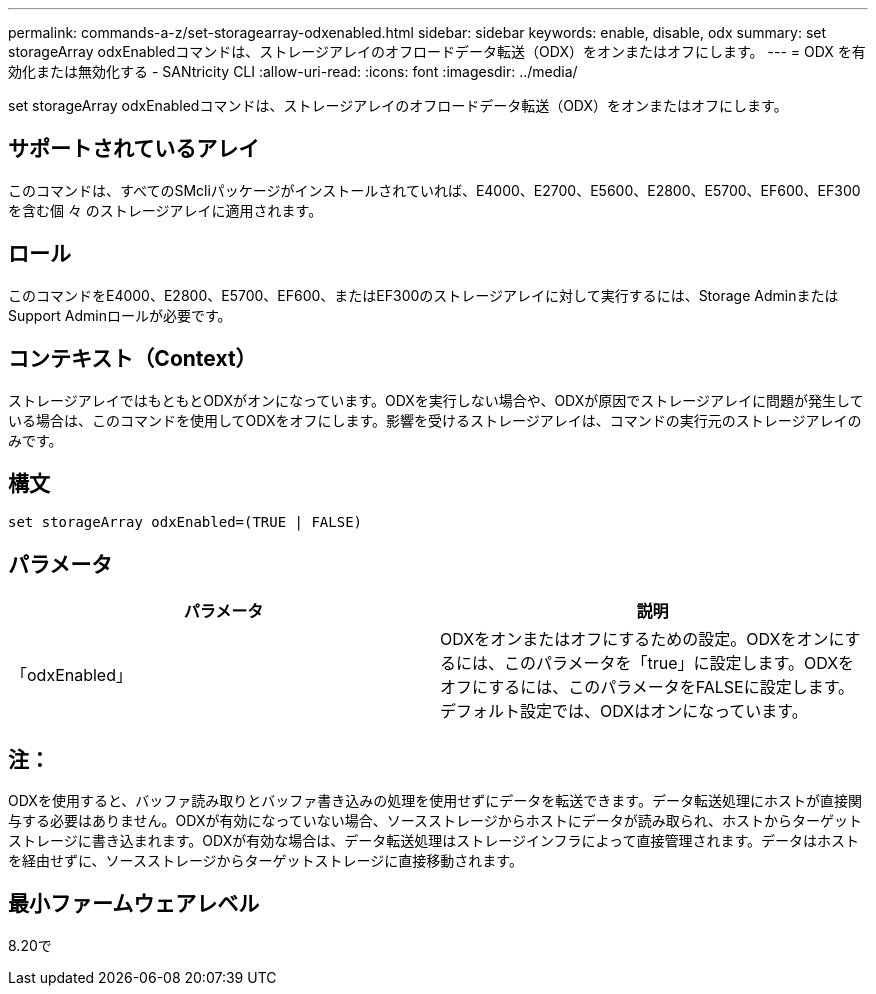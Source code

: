 ---
permalink: commands-a-z/set-storagearray-odxenabled.html 
sidebar: sidebar 
keywords: enable, disable, odx 
summary: set storageArray odxEnabledコマンドは、ストレージアレイのオフロードデータ転送（ODX）をオンまたはオフにします。 
---
= ODX を有効化または無効化する - SANtricity CLI
:allow-uri-read: 
:icons: font
:imagesdir: ../media/


[role="lead"]
set storageArray odxEnabledコマンドは、ストレージアレイのオフロードデータ転送（ODX）をオンまたはオフにします。



== サポートされているアレイ

このコマンドは、すべてのSMcliパッケージがインストールされていれば、E4000、E2700、E5600、E2800、E5700、EF600、EF300を含む個 々 のストレージアレイに適用されます。



== ロール

このコマンドをE4000、E2800、E5700、EF600、またはEF300のストレージアレイに対して実行するには、Storage AdminまたはSupport Adminロールが必要です。



== コンテキスト（Context）

ストレージアレイではもともとODXがオンになっています。ODXを実行しない場合や、ODXが原因でストレージアレイに問題が発生している場合は、このコマンドを使用してODXをオフにします。影響を受けるストレージアレイは、コマンドの実行元のストレージアレイのみです。



== 構文

[source, cli]
----
set storageArray odxEnabled=(TRUE | FALSE)
----


== パラメータ

[cols="2*"]
|===
| パラメータ | 説明 


 a| 
「odxEnabled」
 a| 
ODXをオンまたはオフにするための設定。ODXをオンにするには、このパラメータを「true」に設定します。ODXをオフにするには、このパラメータをFALSEに設定します。デフォルト設定では、ODXはオンになっています。

|===


== 注：

ODXを使用すると、バッファ読み取りとバッファ書き込みの処理を使用せずにデータを転送できます。データ転送処理にホストが直接関与する必要はありません。ODXが有効になっていない場合、ソースストレージからホストにデータが読み取られ、ホストからターゲットストレージに書き込まれます。ODXが有効な場合は、データ転送処理はストレージインフラによって直接管理されます。データはホストを経由せずに、ソースストレージからターゲットストレージに直接移動されます。



== 最小ファームウェアレベル

8.20で
